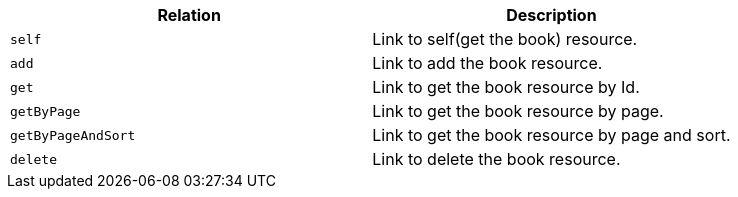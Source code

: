 |===
|Relation|Description

|`+self+`
|Link to self(get the book) resource.

|`+add+`
|Link to add the book resource.

|`+get+`
|Link to get the book resource by Id.

|`+getByPage+`
|Link to get the book resource by page.

|`+getByPageAndSort+`
|Link to get the book resource by page and sort.

|`+delete+`
|Link to delete the book resource.

|===